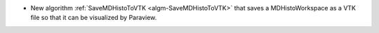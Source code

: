 - New algorithm :ref:`SaveMDHistoToVTK <algm-SaveMDHistoToVTK>` that saves a MDHistoWorkspace as a VTK file so that it can be visualized by Paraview.
